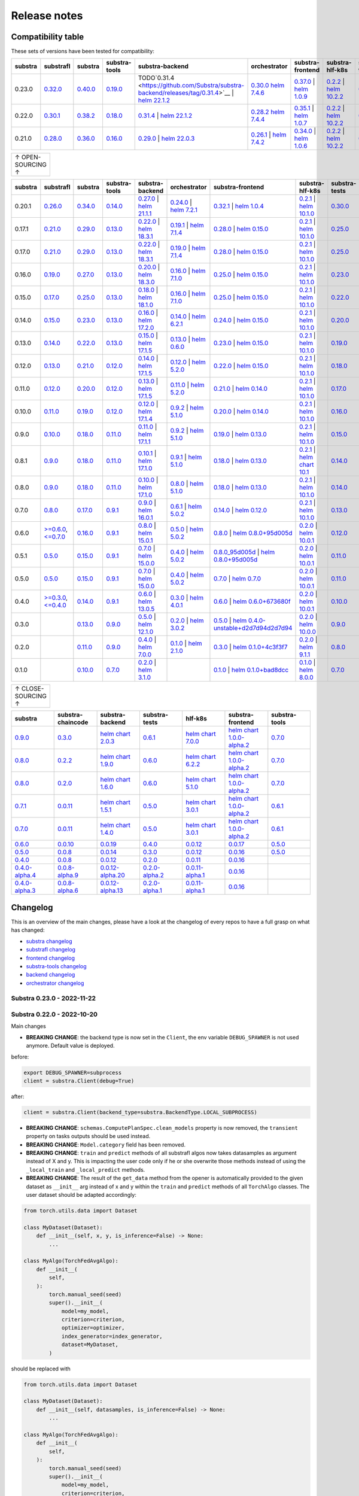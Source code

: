 Release notes
=============

.. _compatibility table:

Compatibility table
-------------------

These sets of versions have been tested for compatibility:

.. list-table::
   :widths: 5 5 5 5 5 5 5 5 5 5
   :header-rows: 1

   * - substra
     - substrafl
     - substra
     - substra-tools
     - substra-backend
     - orchestrator
     - substra-frontend
     - substra-hlf-k8s
     - substra-tests
     - substra-chaincode

   * - 0.23.0
     - `0.32.0 <https://github.com/Substra/substrafl/releases/tag/0.32.0>`__
     - `0.40.0 <https://github.com/Substra/substra/releases/tag/0.40.0>`__
     - `0.19.0 <https://github.com/Substra/substra-tools/releases/tag/0.19.0>`__
     - TODO`0.31.4 <https://github.com/Substra/substra-backend/releases/tag/0.31.4>`__ | `helm 22.1.2 <https://artifacthub.io/packages/helm/substra/substra-backend/22.1.2>`__
     - `0.30.0 <https://github.com/Substra/orchestrator/releases/tag/0.30.0>`__ `helm 7.4.6 <https://artifacthub.io/packages/helm/substra/orchestrator/7.4.6>`__
     - `0.37.0 <https://github.com/Substra/substra-frontend/releases/tag/0.37.0>`__ | `helm 1.0.9 <https://artifacthub.io/packages/helm/substra/substra-frontend/1.0.9>`__
     - `0.2.2 <https://github.com/Substra/hlf-k8s/releases/tag/0.2.2>`__ | `helm 10.2.2 <https://artifacthub.io/packages/helm/substra/hlf-k8s/10.2.2>`__
     - `0.36.0 <https://github.com/Substra/substra-tests/releases/tag/0.36.0>`__
     -
   * - 0.22.0
     - `0.30.1 <https://github.com/Substra/substrafl/releases/tag/0.30.1>`__
     - `0.38.2 <https://github.com/Substra/substra/releases/tag/0.38.2>`__
     - `0.18.0 <https://github.com/Substra/substra-tools/releases/tag/0.18.0>`__
     - `0.31.4 <https://github.com/Substra/substra-backend/releases/tag/0.31.4>`__ | `helm 22.1.2 <https://artifacthub.io/packages/helm/substra/substra-backend/22.1.2>`__
     - `0.28.2 <https://github.com/Substra/orchestrator/releases/tag/0.28.2>`__ `helm 7.4.4 <https://artifacthub.io/packages/helm/substra/orchestrator/7.4.4>`__
     - `0.35.1 <https://github.com/Substra/substra-frontend/releases/tag/0.35.1>`__ | `helm 1.0.7 <https://artifacthub.io/packages/helm/substra/substra-frontend/1.0.7>`__
     - `0.2.2 <https://github.com/Substra/hlf-k8s/releases/tag/0.2.2>`__ | `helm 10.2.2 <https://artifacthub.io/packages/helm/substra/hlf-k8s/10.2.2>`__
     - `0.34.0 <https://github.com/Substra/substra-tests/releases/tag/0.34.0>`__
     -
   * - 0.21.0
     - `0.28.0 <https://github.com/Substra/substrafl/releases/tag/0.28.0>`__
     - `0.36.0 <https://github.com/Substra/substra/releases/tag/0.36.0>`__
     - `0.16.0 <https://github.com/Substra/substra-tools/releases/tag/0.16.0>`__
     - `0.29.0 <https://github.com/Substra/substra-backend/releases/tag/0.29.0>`__ | `helm 22.0.3 <https://artifacthub.io/packages/helm/substra/substra-backend/22.0.3>`__
     - `0.26.1 <https://github.com/Substra/orchestrator/releases/tag/0.26.1>`__ | `helm 7.4.2 <https://artifacthub.io/packages/helm/substra/orchestrator/7.4.2>`__
     - `0.34.0 <https://github.com/Substra/substra-frontend/releases/tag/0.34.0>`__ | `helm 1.0.6 <https://artifacthub.io/packages/helm/substra/substra-frontend/1.0.6>`__
     - `0.2.2 <https://github.com/Substra/hlf-k8s/releases/tag/0.2.2>`__ | `helm 10.2.2 <https://artifacthub.io/packages/helm/substra/hlf-k8s/10.2.2>`__
     - `0.32.0 <https://github.com/Substra/substra-tests/releases/tag/0.32.0>`__
     -


.. list-table::
   :width: 50
   :header-rows: 0

   * - ↑ OPEN-SOURCING ↑


.. list-table::
   :widths: 5 5 5 5 5 5 5 5 5 5
   :header-rows: 1

   * - substra
     - substrafl
     - substra
     - substra-tools
     - substra-backend
     - orchestrator
     - substra-frontend
     - substra-hlf-k8s
     - substra-tests
     - substra-chaincode

   * - 0.20.1
     - `0.26.0 <https://github.com/Substra/substrafl/releases/tag/0.26.0>`__
     - `0.34.0 <https://github.com/Substra/substra/releases/tag/0.34.0>`__
     - `0.14.0 <https://github.com/Substra/substra-tools/releases/tag/0.14.0>`__
     - `0.27.0 <https://github.com/Substra/substra-backend/releases/tag/0.27.0>`__ | `helm 21.1.1 <https://core.harbor.tooling.owkin.com/harbor/projects/3/helm-charts/substra-backend/versions/21.1.1>`__
     - `0.24.0 <https://github.com/Substra/orchestrator/releases/tag/0.24.0>`__ | `helm 7.2.1 <https://core.harbor.tooling.owkin.com/harbor/projects/2/helm-charts/orchestrator/versions/7.2.1>`__
     - `0.32.1 <https://github.com/Substra/substra-frontend/releases/tag/0.32.1>`__ | `helm 1.0.4 <https://core.harbor.tooling.owkin.com/harbor/projects/5/helm-charts/connect-frontend/versions/1.0.4>`__
     - `0.2.1 <https://github.com/Substra/substra-hlf-k8s/releases/tag/0.2.1>`__ | `helm 10.1.0 <https://core.harbor.tooling.owkin.com/harbor/projects/4/helm-charts/hlf-k8s/versions/10.1.0>`__
     - `0.30.0 <https://github.com/Substra/substra-tests/releases/tag/0.30.0>`__
     -
   * - 0.17.1
     - `0.21.0 <https://github.com/Substra/substrafl/releases/tag/0.21.0>`__
     - `0.29.0 <https://github.com/Substra/substra/releases/tag/0.29.0>`__
     - `0.13.0 <https://github.com/Substra/substra-tools/releases/tag/0.13.0>`__
     - `0.22.0 <https://github.com/Substra/substra-backend/releases/tag/0.22.0>`__ | `helm 18.3.1 <https://core.harbor.tooling.owkin.com/harbor/projects/3/helm-charts/substra-backend/versions/18.3.1>`__
     - `0.19.1 <https://github.com/Substra/orchestrator/releases/tag/0.19.1>`__ | `helm 7.1.4 <https://core.harbor.tooling.owkin.com/harbor/projects/2/helm-charts/orchestrator/versions/7.1.4>`__
     - `0.28.0 <https://github.com/Substra/substra-frontend/releases/tag/0.28.0>`__ | `helm 0.15.0 <https://core.harbor.tooling.owkin.com/harbor/projects/5/helm-charts/connect-frontend/versions/0.15.0>`__
     - `0.2.1 <https://github.com/Substra/substra-hlf-k8s/releases/tag/0.2.1>`__ | `helm 10.1.0 <https://core.harbor.tooling.owkin.com/harbor/projects/4/helm-charts/hlf-k8s/versions/10.1.0>`__
     - `0.25.0 <https://github.com/Substra/substra-tests/releases/tag/0.25.0>`__
     -
   * - 0.17.0
     - `0.21.0 <https://github.com/Substra/substrafl/releases/tag/0.21.0>`__
     - `0.29.0 <https://github.com/Substra/substra/releases/tag/0.29.0>`__
     - `0.13.0 <https://github.com/Substra/substra-tools/releases/tag/0.13.0>`__
     - `0.22.0 <https://github.com/Substra/substra-backend/releases/tag/0.22.0>`__ | `helm 18.3.1 <https://core.harbor.tooling.owkin.com/harbor/projects/3/helm-charts/substra-backend/versions/18.3.1>`__
     - `0.19.0 <https://github.com/Substra/orchestrator/releases/tag/0.19.0>`__ | `helm 7.1.4 <https://core.harbor.tooling.owkin.com/harbor/projects/2/helm-charts/orchestrator/versions/7.1.4>`__
     - `0.28.0 <https://github.com/Substra/substra-frontend/releases/tag/0.28.0>`__ | `helm 0.15.0 <https://core.harbor.tooling.owkin.com/harbor/projects/5/helm-charts/connect-frontend/versions/0.15.0>`__
     - `0.2.1 <https://github.com/Substra/substra-hlf-k8s/releases/tag/0.2.1>`__ | `helm 10.1.0 <https://core.harbor.tooling.owkin.com/harbor/projects/4/helm-charts/hlf-k8s/versions/10.1.0>`__
     - `0.25.0 <https://github.com/Substra/substra-tests/releases/tag/0.25.0>`__
     -
   * - 0.16.0
     - `0.19.0 <https://github.com/Substra/substrafl/releases/tag/0.19.0>`__
     - `0.27.0 <https://github.com/Substra/substra/releases/tag/0.27.0>`__
     - `0.13.0 <https://github.com/Substra/substra-tools/releases/tag/0.13.0>`__
     - `0.20.0 <https://github.com/Substra/substra-backend/releases/tag/0.20.0>`__ | `helm 18.3.0 <https://core.harbor.tooling.owkin.com/harbor/projects/3/helm-charts/substra-backend/versions/18.3.0>`__
     - `0.16.0 <https://github.com/Substra/orchestrator/releases/tag/0.16.0>`__ | `helm 7.1.0 <https://core.harbor.tooling.owkin.com/harbor/projects/2/helm-charts/orchestrator/versions/7.1.0>`__
     - `0.25.0 <https://github.com/Substra/substra-frontend/releases/tag/0.25.0>`__ | `helm 0.15.0 <https://core.harbor.tooling.owkin.com/harbor/projects/5/helm-charts/connect-frontend/versions/0.15.0>`__
     - `0.2.1 <https://github.com/Substra/substra-hlf-k8s/releases/tag/0.2.1>`__ | `helm 10.1.0 <https://core.harbor.tooling.owkin.com/harbor/projects/4/helm-charts/hlf-k8s/versions/10.1.0>`__
     - `0.23.0 <https://github.com/Substra/substra-tests/releases/tag/0.23.0>`__
     -
   * - 0.15.0
     - `0.17.0 <https://github.com/Substra/substrafl/releases/tag/0.17.0>`__
     - `0.25.0 <https://github.com/Substra/substra/releases/tag/0.25.0>`__
     - `0.13.0 <https://github.com/Substra/substra-tools/releases/tag/0.13.0>`__
     - `0.18.0 <https://github.com/Substra/substra-backend/releases/tag/0.18.0>`__ | `helm 18.1.0 <https://core.harbor.tooling.owkin.com/harbor/projects/3/helm-charts/substra-backend/versions/18.1.0>`__
     - `0.16.0 <https://github.com/Substra/orchestrator/releases/tag/0.16.0>`__ | `helm 7.1.0 <https://core.harbor.tooling.owkin.com/harbor/projects/2/helm-charts/orchestrator/versions/7.1.0>`__
     - `0.25.0 <https://github.com/Substra/substra-frontend/releases/tag/0.25.0>`__ | `helm 0.15.0 <https://core.harbor.tooling.owkin.com/harbor/projects/5/helm-charts/connect-frontend/versions/0.15.0>`__
     - `0.2.1 <https://github.com/Substra/substra-hlf-k8s/releases/tag/0.2.1>`__ | `helm 10.1.0 <https://core.harbor.tooling.owkin.com/harbor/projects/4/helm-charts/hlf-k8s/versions/10.1.0>`__
     - `0.22.0 <https://github.com/Substra/substra-tests/releases/tag/0.22.0>`__
     -
   * - 0.14.0
     - `0.15.0 <https://github.com/Substra/substrafl/releases/tag/0.15.0>`__
     - `0.23.0 <https://github.com/Substra/substra/releases/tag/0.23.0>`__
     - `0.13.0 <https://github.com/Substra/substra-tools/releases/tag/0.13.0>`__
     - `0.16.0 <https://github.com/Substra/substra-backend/releases/tag/0.16.0>`__ | `helm 17.2.0 <https://core.harbor.tooling.owkin.com/harbor/projects/3/helm-charts/substra-backend/versions/17.2.0>`__
     - `0.14.0 <https://github.com/Substra/orchestrator/releases/tag/0.14.0>`__ | `helm 6.2.1 <https://core.harbor.tooling.owkin.com/harbor/projects/2/helm-charts/orchestrator/versions/6.2.1>`__
     - `0.24.0 <https://github.com/Substra/substra-frontend/releases/tag/0.24.0>`__ | `helm 0.15.0 <https://core.harbor.tooling.owkin.com/harbor/projects/5/helm-charts/connect-frontend/versions/0.15.0>`__
     - `0.2.1 <https://github.com/Substra/substra-hlf-k8s/releases/tag/0.2.1>`__ | `helm 10.1.0 <https://core.harbor.tooling.owkin.com/harbor/projects/4/helm-charts/hlf-k8s/versions/10.1.0>`__
     - `0.20.0 <https://github.com/Substra/substra-tests/releases/tag/0.20.0>`__
     -
   * - 0.13.0
     - `0.14.0 <https://github.com/Substra/substrafl/releases/tag/0.14.0>`__
     - `0.22.0 <https://github.com/Substra/substra/releases/tag/0.22.0>`__
     - `0.13.0 <https://github.com/Substra/substra-tools/releases/tag/0.13.0>`__
     - `0.15.0 <https://github.com/Substra/substra-backend/releases/tag/0.15.0>`__ | `helm 17.1.5 <https://core.harbor.tooling.owkin.com/harbor/projects/3/helm-charts/substra-backend/versions/17.1.5>`__
     - `0.13.0 <https://github.com/Substra/orchestrator/releases/tag/0.13.0>`__ | `helm 0.6.0 <https://core.harbor.tooling.owkin.com/harbor/projects/2/helm-charts/orchestrator/versions/0.6.0>`__
     - `0.23.0 <https://github.com/Substra/substra-frontend/releases/tag/0.23.0>`__ | `helm 0.15.0 <https://core.harbor.tooling.owkin.com/harbor/projects/5/helm-charts/connect-frontend/versions/0.15.0>`__
     - `0.2.1 <https://github.com/Substra/substra-hlf-k8s/releases/tag/0.2.1>`__ | `helm 10.1.0 <https://core.harbor.tooling.owkin.com/harbor/projects/4/helm-charts/hlf-k8s/versions/10.1.0>`__
     - `0.19.0 <https://github.com/Substra/substra-tests/releases/tag/0.19.0>`__
     -
   * - 0.12.0
     - `0.13.0 <https://github.com/Substra/substrafl/releases/tag/0.13.0>`__
     - `0.21.0 <https://github.com/Substra/substra/releases/tag/0.21.0>`__
     - `0.12.0 <https://github.com/Substra/substra-tools/releases/tag/0.12.0>`__
     - `0.14.0 <https://github.com/Substra/substra-backend/releases/tag/0.14.0>`__ | `helm 17.1.5 <https://core.harbor.tooling.owkin.com/harbor/projects/3/helm-charts/substra-backend/versions/17.1.5>`__
     - `0.12.0 <https://github.com/Substra/orchestrator/releases/tag/0.12.0>`__ | `helm 5.2.0 <https://core.harbor.tooling.owkin.com/harbor/projects/2/helm-charts/orchestrator/versions/5.2.0>`__
     - `0.22.0 <https://github.com/Substra/substra-frontend/releases/tag/0.22.0>`__ | `helm 0.15.0 <https://core.harbor.tooling.owkin.com/harbor/projects/5/helm-charts/connect-frontend/versions/0.15.0>`__
     - `0.2.1 <https://github.com/Substra/substra-hlf-k8s/releases/tag/0.2.1>`__ | `helm 10.1.0 <https://core.harbor.tooling.owkin.com/harbor/projects/4/helm-charts/hlf-k8s/versions/10.1.0>`__
     - `0.18.0 <https://github.com/Substra/substra-tests/releases/tag/0.18.0>`__
     -
   * - 0.11.0
     - `0.12.0 <https://github.com/Substra/substrafl/releases/tag/0.12.0>`__
     - `0.20.0 <https://github.com/Substra/substra/releases/tag/0.20.0>`__
     - `0.12.0 <https://github.com/Substra/substra-tools/releases/tag/0.12.0>`__
     - `0.13.0 <https://github.com/Substra/substra-backend/releases/tag/0.13.0>`__ | `helm 17.1.5 <https://core.harbor.tooling.owkin.com/harbor/projects/3/helm-charts/substra-backend/versions/17.1.5>`__
     - `0.11.0 <https://github.com/Substra/orchestrator/releases/tag/0.11.0>`__ | `helm 5.2.0 <https://core.harbor.tooling.owkin.com/harbor/projects/2/helm-charts/orchestrator/versions/5.2.0>`__
     - `0.21.0 <https://github.com/Substra/substra-frontend/releases/tag/0.21.0>`__ | `helm 0.14.0 <https://core.harbor.tooling.owkin.com/harbor/projects/5/helm-charts/connect-frontend/versions/0.14.0>`__
     - `0.2.1 <https://github.com/Substra/substra-hlf-k8s/releases/tag/0.2.1>`__ | `helm 10.1.0 <https://core.harbor.tooling.owkin.com/harbor/projects/4/helm-charts/hlf-k8s/versions/10.1.0>`__
     - `0.17.0 <https://github.com/Substra/substra-tests/releases/tag/0.17.0>`__
     -
   * - 0.10.0
     - `0.11.0 <https://github.com/Substra/substrafl/releases/tag/0.11.0>`__
     - `0.19.0 <https://github.com/Substra/substra/releases/tag/0.19.0>`__
     - `0.12.0 <https://github.com/Substra/substra-tools/releases/tag/0.12.0>`__
     - `0.12.0 <https://github.com/Substra/substra-backend/releases/tag/0.12.0>`__ | `helm 17.1.4 <https://core.harbor.tooling.owkin.com/harbor/projects/3/helm-charts/substra-backend/versions/17.1.4>`__
     - `0.9.2 <https://github.com/Substra/orchestrator/releases/tag/0.9.2>`__ | `helm 5.1.0 <https://core.harbor.tooling.owkin.com/harbor/projects/2/helm-charts/orchestrator/versions/5.1.0>`__
     - `0.20.0 <https://github.com/Substra/substra-frontend/releases/tag/0.20.0>`__ | `helm 0.14.0 <https://core.harbor.tooling.owkin.com/harbor/projects/5/helm-charts/connect-frontend/versions/0.14.0>`__
     - `0.2.1 <https://github.com/Substra/substra-hlf-k8s/releases/tag/0.2.1>`__ | `helm 10.1.0 <https://core.harbor.tooling.owkin.com/harbor/projects/4/helm-charts/hlf-k8s/versions/10.1.0>`__
     - `0.16.0 <https://github.com/Substra/substra-tests/releases/tag/0.16.0>`__
     -
   * - 0.9.0
     - `0.10.0 <https://github.com/Substra/substrafl/releases/tag/0.10.0>`__
     - `0.18.0 <https://github.com/Substra/substra/releases/tag/0.18.0>`__
     - `0.11.0 <https://github.com/Substra/substra-tools/releases/tag/0.11.0>`__
     - `0.11.0 <https://github.com/Substra/substra-backend/releases/tag/0.11.0>`__ | `helm 17.1.1 <https://core.harbor.tooling.owkin.com/harbor/projects/3/helm-charts/substra-backend/versions/17.1.1>`__
     - `0.9.2 <https://github.com/Substra/orchestrator/releases/tag/0.9.2>`__ | `helm 5.1.0 <https://core.harbor.tooling.owkin.com/harbor/projects/2/helm-charts/orchestrator/versions/5.1.0>`__
     - `0.19.0 <https://github.com/Substra/substra-frontend/releases/tag/0.19.0>`__ | `helm 0.13.0 <https://core.harbor.tooling.owkin.com/harbor/projects/5/helm-charts/connect-frontend/versions/0.13.0>`__
     - `0.2.1 <https://github.com/Substra/substra-hlf-k8s/releases/tag/0.2.1>`__ | `helm 10.1.0 <https://core.harbor.tooling.owkin.com/harbor/projects/4/helm-charts/hlf-k8s/versions/10.1.0>`__
     - `0.15.0 <https://github.com/Substra/substra-tests/releases/tag/0.15.0>`__
     -
   * - 0.8.1
     - `0.9.0 <https://github.com/Substra/substrafl/releases/tag/0.9.0>`__
     - `0.18.0 <https://github.com/Substra/substra/releases/tag/0.18.0>`__
     - `0.11.0 <https://github.com/Substra/substra-tools/releases/tag/0.11.0>`__
     - `0.10.1 <https://github.com/Substra/substra-backend/releases/tag/0.10.1>`__ | `helm 17.1.0 <https://core.harbor.tooling.owkin.com/harbor/projects/3/helm-charts/substra-backend/versions/17.1.0>`__
     - `0.9.1 <https://github.com/Substra/orchestrator/releases/tag/0.9.1>`__ | `helm 5.1.0 <https://core.harbor.tooling.owkin.com/harbor/projects/2/helm-charts/orchestrator/versions/5.1.0>`__
     - `0.18.0 <https://github.com/Substra/substra-frontend/releases/tag/0.18.0>`__ | `helm 0.13.0 <https://core.harbor.tooling.owkin.com/harbor/projects/5/helm-charts/connect-frontend/versions/0.13.0>`__
     - `0.2.1 <https://github.com/Substra/substra-hlf-k8s/releases/tag/0.2.1>`__ | `helm chart 10.1 <](https://core.harbor.tooling.owkin.com/harbor/projects/4/helm-charts/hlf-k8s/versions/10.0>`__
     - `0.14.0 <https://github.com/Substra/substra-tests/releases/tag/0.14.0>`__
     -
   * - 0.8.0
     - `0.9.0 <https://github.com/Substra/substrafl/releases/tag/0.9.0>`__
     - `0.18.0 <https://github.com/Substra/substra/releases/tag/0.18.0>`__
     - `0.11.0 <https://github.com/Substra/substra-tools/releases/tag/0.11.0>`__
     - `0.10.0 <https://github.com/Substra/substra-backend/releases/tag/0.10.0>`__ | `helm 17.1.0 <https://core.harbor.tooling.owkin.com/harbor/projects/3/helm-charts/substra-backend/versions/17.1.0>`__
     - `0.8.0 <https://github.com/Substra/orchestrator/releases/tag/0.8.0>`__ | `helm 5.1.0 <https://core.harbor.tooling.owkin.com/harbor/projects/2/helm-charts/orchestrator/versions/5.1.0>`__
     - `0.18.0 <https://github.com/Substra/substra-frontend/releases/tag/0.18.0>`__ | `helm 0.13.0 <https://core.harbor.tooling.owkin.com/harbor/projects/5/helm-charts/connect-frontend/versions/0.13.0>`__
     - `0.2.1 <https://github.com/Substra/substra-hlf-k8s/releases/tag/0.2.1>`__ | `helm 10.1.0 <https://core.harbor.tooling.owkin.com/harbor/projects/4/helm-charts/hlf-k8s/versions/10.0.1>`__
     - `0.14.0 <https://github.com/Substra/substra-tests/releases/tag/0.14.0>`__
     -
   * - 0.7.0
     - `0.8.0 <https://github.com/Substra/substrafl/releases/tag/0.8.0>`__
     - `0.17.0 <https://github.com/Substra/substra/releases/tag/0.17.0>`__
     - `0.9.1 <https://github.com/Substra/substra-tools/releases/tag/0.9.1>`__
     - `0.9.0 <https://github.com/Substra/substra-backend/releases/tag/0.9.0>`__ | `helm 16.0.1 <https://core.harbor.tooling.owkin.com/harbor/projects/3/helm-charts/substra-backend/versions/16.0.1>`__
     - `0.6.1 <https://github.com/Substra/orchestrator/releases/tag/0.6.1>`__ | `helm 5.0.2 <https://core.harbor.tooling.owkin.com/harbor/projects/2/helm-charts/orchestrator/versions/5.0.2>`__
     - `0.14.0 <https://github.com/Substra/substra-frontend/releases/tag/0.14.0>`__ | `helm 0.12.0 <https://core.harbor.tooling.owkin.com/harbor/projects/5/helm-charts/connect-frontend/versions/0.12.0>`__
     - `0.2.1 <https://github.com/Substra/substra-hlf-k8s/releases/tag/0.2.1>`__ | `helm 10.1.0 <https://core.harbor.tooling.owkin.com/harbor/projects/4/helm-charts/hlf-k8s/versions/10.0.1>`__
     - `0.13.0 <https://github.com/Substra/substra-tests/releases/tag/0.13.0>`__
     -
   * - 0.6.0
     - `>=0.6.0 <https://github.com/Substra/substrafl/releases/tag/0.6.0>`__, `<=0.7.0 <https://github.com/Substra/substrafl/releases/tag/0.7.0>`__
     - `0.16.0 <https://github.com/Substra/substra/releases/tag/0.16.0>`__
     - `0.9.1 <https://github.com/Substra/substra-tools/releases/tag/0.9.1>`__
     - `0.8.0 <https://github.com/Substra/substra-backend/releases/tag/0.8.0>`__ | `helm 15.0.1 <https://core.harbor.tooling.owkin.com/harbor/projects/3/helm-charts/substra-backend/versions/15.0.1>`__
     - `0.5.0 <https://github.com/Substra/orchestrator/releases/tag/0.5.0>`__ | `helm 5.0.2 <https://core.harbor.tooling.owkin.com/harbor/projects/2/helm-charts/orchestrator/versions/5.0.2>`__
     - `0.8.0 <https://github.com/Substra/substra-frontend/releases/tag/0.8.0>`__ | `helm 0.8.0+95d005d <https://core.harbor.tooling.owkin.com/harbor/projects/5/helm-charts/connect-frontend/versions/0.8>`__
     - `0.2.0 <https://github.com/Substra/substra-hlf-k8s/releases/tag/0.2.0>`__ | `helm 10.0.1 <https://core.harbor.tooling.owkin.com/harbor/projects/4/helm-charts/hlf-k8s/versions/10.0.1>`__
     - `0.12.0 <https://github.com/Substra/substra-tests/releases/tag/0.12.0>`__
     -
   * - 0.5.1
     - `0.5.0 <https://github.com/Substra/substrafl/releases/tag/0.5.0>`__
     - `0.15.0 <https://github.com/Substra/substra/releases/tag/0.15.0>`__
     - `0.9.1 <https://github.com/Substra/substra-tools/releases/tag/0.9.1>`__
     - `0.7.0 <https://github.com/Substra/substra-backend/releases/tag/0.7.0>`__ | `helm 15.0.0 <https://core.harbor.tooling.owkin.com/harbor/projects/3/helm-charts/substra-backend/versions/15.0.0>`__
     - `0.4.0 <https://github.com/Substra/orchestrator/releases/tag/0.4.0>`__ | `helm 5.0.2 <https://core.harbor.tooling.owkin.com/harbor/projects/2/helm-charts/orchestrator/versions/5.0.2>`__
     - `0.8.0_95d005d <https://github.com/Substra/substra-frontend/releases/tag/0.8.0_95d005d>`__ | `helm 0.8.0+95d005d <https://core.harbor.tooling.owkin.com/harbor/projects/5/helm-charts/connect-frontend/versions/0.8>`__
     - `0.2.0 <https://github.com/Substra/substra-hlf-k8s/releases/tag/0.2.0>`__ | `helm 10.0.1 <https://core.harbor.tooling.owkin.com/harbor/projects/4/helm-charts/hlf-k8s/versions/10.0.1>`__
     - `0.11.0 <https://github.com/Substra/substra-tests/releases/tag/0.11.0>`__
     -
   * - 0.5.0
     - `0.5.0 <https://github.com/Substra/substrafl/releases/tag/0.5.0>`__
     - `0.15.0 <https://github.com/Substra/substra/releases/tag/0.15.0>`__
     - `0.9.1 <https://github.com/Substra/substra-tools/releases/tag/0.9.1>`__
     - `0.7.0 <https://github.com/Substra/substra-backend/releases/tag/0.7.0>`__ | `helm 15.0.0 <https://core.harbor.tooling.owkin.com/harbor/projects/3/helm-charts/substra-backend/versions/15.0.0>`__
     - `0.4.0 <https://github.com/Substra/orchestrator/releases/tag/0.4.0>`__ | `helm 5.0.2 <https://core.harbor.tooling.owkin.com/harbor/projects/2/helm-charts/orchestrator/versions/5.0.2>`__
     - `0.7.0 <https://github.com/Substra/substra-frontend/releases/tag/0.7.0>`__ | `helm 0.7.0 <https://core.harbor.tooling.owkin.com/harbor/projects/5/helm-charts/connect-frontend/versions/0.7>`__
     - `0.2.0 <https://github.com/Substra/substra-hlf-k8s/releases/tag/0.2.0>`__ | `helm 10.0.1 <https://core.harbor.tooling.owkin.com/harbor/projects/4/helm-charts/hlf-k8s/versions/10.0.1>`__
     - `0.11.0 <https://github.com/Substra/substra-tests/releases/tag/0.11.0>`__
     -
   * - 0.4.0
     - `>=0.3.0 <https://github.com/Substra/substrafl/releases/tag/0.3.0>`__, `<=0.4.0 <https://github.com/Substra/substrafl/releases/tag/0.4.0>`__
     - `0.14.0 <https://github.com/Substra/substra/releases/tag/0.14.0>`__
     - `0.9.1 <https://github.com/Substra/substra-tools/releases/tag/0.9.1>`__
     - `0.6.0 <https://github.com/Substra/substra-backend/releases/tag/0.6.0>`__ | `helm 13.0.5 <https://core.harbor.tooling.owkin.com/harbor/projects/3/helm-charts/substra-backend/versions/13.0.5>`__
     - `0.3.0 <https://github.com/Substra/orchestrator/releases/tag/0.3.0>`__ | `helm 4.0.1 <https://core.harbor.tooling.owkin.com/harbor/projects/2/helm-charts/orchestrator/versions/4.0.1>`__
     - `0.6.0 <https://github.com/Substra/substra-frontend/releases/tag/0.6.0>`__ | `helm 0.6.0+673680f <https://core.harbor.tooling.owkin.com/harbor/projects/5/helm-charts/connect-frontend/versions/0.6.0+673680f>`__
     - `0.2.0 <https://github.com/Substra/substra-hlf-k8s/releases/tag/0.2.0>`__ | `helm 10.0.1 <https://core.harbor.tooling.owkin.com/harbor/projects/4/helm-charts/hlf-k8s/versions/10.0.1>`__
     - `0.10.0 <https://github.com/Substra/substra-tests/releases/tag/0.10.0>`__
     -
   * - 0.3.0
     -
     - `0.13.0 <https://github.com/Substra/substra/releases/tag/0.13.0>`__
     - `0.9.0 <https://github.com/Substra/substra-tools/releases/tag/0.9.0>`__
     - `0.5.0 <https://github.com/Substra/substra-backend/releases/tag/0.5.0>`__ | `helm 12.1.0 <https://core.harbor.tooling.owkin.com/harbor/projects/3/helm-charts/substra-backend/versions/12.1.0>`__
     - `0.2.0 <https://github.com/Substra/orchestrator/releases/tag/0.2.0>`__ | `helm 3.0.2 <https://core.harbor.tooling.owkin.com/harbor/projects/2/helm-charts/orchestrator/versions/3.0.2>`__
     - `0.5.0 <https://github.com/Substra/substra-frontend/releases/tag/0.5.0>`__ | `helm 0.4.0-unstable+d2d7d94d2d7d94 <https://core.harbor.tooling.owkin.com/harbor/projects/5/helm-charts/connect-frontend/versions/0.4.0-unstable%2Bd2d7d94>`__
     - `0.2.0 <https://github.com/Substra/substra-hlf-k8s/releases/tag/0.2.0>`__ | `helm 10.0.0 <https://core.harbor.tooling.owkin.com/harbor/projects/4/helm-charts/hlf-k8s/versions/10.0.0>`__
     - `0.9.0 <https://github.com/Substra/substra-tests/releases/tag/0.9.0>`__
     -
   * - 0.2.0
     -
     - `0.11.0 <https://github.com/Substra/substra/releases/tag/0.11.0>`__
     - `0.9.0 <https://github.com/Substra/substra-tools/releases/tag/0.9.0>`__
     - `0.4.0 <https://github.com/Substra/substra-backend/releases/tag/0.4.0>`__ | `helm 7.0.0 <https://core.harbor.tooling.owkin.com/harbor/projects/3/helm-charts/substra-backend/versions/7.0.0>`__
     - `0.1.0 <https://github.com/Substra/orchestrator/releases/tag/0.1.0>`__ | `helm 2.1.0 <https://core.harbor.tooling.owkin.com/harbor/projects/2/helm-charts/orchestrator/versions/2.1.0>`__
     - `0.3.0 <https://github.com/Substra/substra-frontend/releases/tag/0.3.0>`__ | `helm 0.1.0+4c3f3f7 <https://core.harbor.tooling.owkin.com/harbor/projects/5/helm-charts/connect-frontend/versions/0.1.0%2B4c3f3f7>`__
     - `0.2.0 <https://github.com/Substra/substra-hlf-k8s/releases/tag/0.2.0>`__ | `helm 9.1.1 <https://core.harbor.tooling.owkin.com/harbor/projects/4/helm-charts/hlf-k8s/versions/9.1.1>`__
     - `0.8.0 <https://github.com/Substra/substra-tests/releases/tag/0.8.0>`__
     -
   * - 0.1.0
     -
     - `0.10.0 <https://github.com/Substra/substra/releases/tag/0.10.0>`__
     - `0.7.0 <https://github.com/Substra/substra-tools/releases/tag/0.7.0>`__
     - `0.2.0 <https://github.com/Substra/substra-backend/releases/tag/0.2.0>`__ | `helm 3.1.0 <https://core.harbor.tooling.owkin.com/harbor/projects/3/helm-charts/substra-backend/versions/3.1.0>`__
     -
     - `0.1.0 <https://github.com/Substra/substra-frontend/releases/tag/0.1.0>`__ | `helm 0.1.0+bad8dcc <https://core.harbor.tooling.owkin.com/harbor/projects/5/helm-charts/connect-frontend/versions/0.1.0%2Bbad8dcc>`__
     - `0.1.0 <https://github.com/Substra/substra-hlf-k8s/releases/tag/0.1.0>`__ | `helm 8.0.0 <https://core.harbor.tooling.owkin.com/harbor/projects/4/helm-charts/hlf-k8s/versions/8.0.0>`__
     - `0.7.0 <https://github.com/Substra/substra-tests/releases/tag/0.7.0>`__
     - `0.5.0 <https://github.com/owkin/substra-chaincode/releases/tag/0.5.0>`__


.. list-table::
   :width: 50
   :header-rows: 0

   * - ↑ CLOSE-SOURCING ↑


.. list-table::
   :widths: 5 5 5 5 5 5 5
   :header-rows: 1

   * - substra
     - substra-chaincode
     - substra-backend
     - substra-tests
     - hlf-k8s
     - substra-frontend
     - substra-tools

   * - `0.9.0 <https://github.com/SubstraFoundation/substra/releases/tag/0.9.0>`__
     - `0.3.0 <https://github.com/SubstraFoundation/substra-chaincode/releases/tag/0.3.0>`__
     - `helm chart 2.0.3 <https://artifacthub.io/packages/helm/substra/substra-backend/2.0.3>`__
     - `0.6.1 <https://github.com/SubstraFoundation/substra-tests/releases/tag/0.6.1>`__
     - `helm chart 7.0.0 <https://artifacthub.io/packages/helm/substra/hlf-k8s/7.0.0>`__
     - `helm chart 1.0.0-alpha.2 <https://artifacthub.io/packages/helm/substra/substra-frontend/1.0.0-alpha.2>`__
     - `0.7.0 <https://github.com/SubstraFoundation/substra-tools/releases/tag/0.7.0>`__
   * - `0.8.0 <https://github.com/SubstraFoundation/substra/releases/tag/0.8.0>`__
     - `0.2.2 <https://github.com/SubstraFoundation/substra-chaincode/releases/tag/0.2.2>`__
     - `helm chart 1.9.0 <https://artifacthub.io/packages/helm/substra/substra-backend/1.9.0>`__
     - `0.6.0 <https://github.com/SubstraFoundation/substra-tests/releases/tag/0.6.0>`__
     - `helm chart 6.2.2 <https://artifacthub.io/packages/helm/substra/hlf-k8s/6.2.2>`__
     - `helm chart 1.0.0-alpha.2 <https://artifacthub.io/packages/helm/substra/substra-frontend/1.0.0-alpha.2>`__
     - `0.7.0 <https://github.com/SubstraFoundation/substra-tools/releases/tag/0.7.0>`__
   * - `0.8.0 <https://github.com/SubstraFoundation/substra/releases/tag/0.8.0>`__
     - `0.2.0 <https://github.com/SubstraFoundation/substra-chaincode/releases/tag/0.2.0>`__
     - `helm chart 1.6.0 <https://artifacthub.io/packages/helm/substra/substra-backend/1.6.0>`__
     - `0.6.0 <https://github.com/SubstraFoundation/substra-tests/releases/tag/0.6.0>`__
     - `helm chart 5.1.0 <https://artifacthub.io/packages/helm/substra/hlf-k8s/5.1.0>`__
     - `helm chart 1.0.0-alpha.2 <https://artifacthub.io/packages/helm/substra/substra-frontend/1.0.0-alpha.2>`__
     - `0.7.0 <https://github.com/SubstraFoundation/substra-tools/releases/tag/0.7.0>`__
   * - `0.7.1 <https://github.com/SubstraFoundation/substra/releases/tag/0.7.1>`__
     - `0.0.11 <https://github.com/SubstraFoundation/substra-chaincode/releases/tag/0.0.11>`__
     - `helm chart 1.5.1 <https://artifacthub.io/packages/helm/substra/substra-backend/1.5.1>`__
     - `0.5.0 <https://github.com/SubstraFoundation/substra-tests/releases/tag/0.5.0>`__
     - `helm chart 3.0.1 <https://artifacthub.io/packages/helm/substra/hlf-k8s/3.0.1>`__
     - `helm chart 1.0.0-alpha.2 <https://artifacthub.io/packages/helm/substra/substra-frontend/1.0.0-alpha.2>`__
     - `0.6.1 <https://github.com/SubstraFoundation/substra-tools/releases/tag/0.6.1>`__
   * - `0.7.0 <https://github.com/SubstraFoundation/substra/releases/tag/0.7.0>`__
     - `0.0.11 <https://github.com/SubstraFoundation/substra-chaincode/releases/tag/0.0.11>`__
     - `helm chart 1.4.0 <https://artifacthub.io/packages/helm/substra/substra-backend/1.4.0>`__
     - `0.5.0 <https://github.com/SubstraFoundation/substra-tests/releases/tag/0.5.0>`__
     - `helm chart 3.0.1 <https://artifacthub.io/packages/helm/substra/hlf-k8s/3.0.1>`__
     - `helm chart 1.0.0-alpha.2 <https://artifacthub.io/packages/helm/substra/substra-frontend/1.0.0-alpha.2>`__
     - `0.6.1 <https://github.com/SubstraFoundation/substra-tools/releases/tag/0.6.1>`__
   * - `0.6.0 <https://github.com/SubstraFoundation/substra/releases/tag/0.6.0>`__
     - `0.0.10 <https://github.com/SubstraFoundation/substra-chaincode/releases/tag/0.0.10>`__
     - `0.0.19 <https://github.com/SubstraFoundation/substra-backend/releases/tag/0.0.19>`__
     - `0.4.0 <https://github.com/SubstraFoundation/substra-tests/releases/tag/0.4.0>`__
     - `0.0.12 <https://github.com/SubstraFoundation/hlf-k8s/releases/tag/0.0.12>`__
     - `0.0.17 <https://github.com/SubstraFoundation/substra-frontend/releases/tag/0.0.17>`__
     - `0.5.0 <https://github.com/SubstraFoundation/substra-tools/releases/tag/0.5.0>`__
   * - `0.5.0 <https://github.com/SubstraFoundation/substra/releases/tag/0.5.0>`__
     - `0.0.8 <https://github.com/SubstraFoundation/substra-chaincode/releases/tag/0.0.8>`__
     - `0.0.14 <https://github.com/SubstraFoundation/substra-backend/releases/tag/0.0.14>`__
     - `0.3.0 <https://github.com/SubstraFoundation/substra-tests/releases/tag/0.3.0>`__
     - `0.0.12 <https://github.com/SubstraFoundation/hlf-k8s/releases/tag/0.0.12>`__
     - `0.0.16 <https://github.com/SubstraFoundation/substra-frontend/releases/tag/0.0.16>`__
     - `0.5.0 <https://github.com/SubstraFoundation/substra-tools/releases/tag/0.5.0>`__
   * - `0.4.0 <https://github.com/SubstraFoundation/substra/releases/tag/0.4.0>`__
     - `0.0.8 <https://github.com/SubstraFoundation/substra-chaincode/releases/tag/0.0.8>`__
     - `0.0.12 <https://github.com/SubstraFoundation/substra-backend/releases/tag/0.0.12>`__
     - `0.2.0 <https://github.com/SubstraFoundation/substra-tests/releases/tag/0.2.0>`__
     - `0.0.11 <https://github.com/SubstraFoundation/hlf-k8s/releases/tag/0.0.11>`__
     - `0.0.16 <https://github.com/SubstraFoundation/substra-frontend/releases/tag/0.0.16>`__
     -
   * - `0.4.0-alpha.4 <https://github.com/SubstraFoundation/substra/releases/tag/0.4.0-alpha.4>`__
     - `0.0.8-alpha.9 <https://github.com/SubstraFoundation/substra-chaincode/releases/tag/0.0.8-alpha.9>`__
     - `0.0.12-alpha.20 <https://github.com/SubstraFoundation/substra-backend/releases/tag/0.0.12-alpha.20>`__
     - `0.2.0-alpha.2 <https://github.com/SubstraFoundation/substra-tests/releases/tag/0.2.0-alpha.2>`__
     - `0.0.11-alpha.1 <https://github.com/SubstraFoundation/hlf-k8s/releases/tag/0.0.11-alpha.1>`__
     - `0.0.16 <https://github.com/SubstraFoundation/substra-frontend/releases/tag/0.0.16>`__
     -
   * - `0.4.0-alpha.3 <https://github.com/SubstraFoundation/substra/releases/tag/0.4.0-alpha.3>`__
     - `0.0.8-alpha.6 <https://github.com/SubstraFoundation/substra-chaincode/releases/tag/0.0.8-alpha.6>`__
     - `0.0.12-alpha.13 <https://github.com/SubstraFoundation/substra-backend/releases/tag/0.0.12-alpha.13>`__
     - `0.2.0-alpha.1 <https://github.com/SubstraFoundation/substra-tests/releases/tag/0.2.0-alpha.1>`__
     - `0.0.11-alpha.1 <https://github.com/SubstraFoundation/hlf-k8s/releases/tag/0.0.11-alpha.1>`__
     - `0.0.16 <https://github.com/SubstraFoundation/substra-frontend/releases/tag/0.0.16>`__
     -

Changelog
---------

This is an overview of the main changes, please have a look at the changelog of every repos to have a full grasp on what has changed:

- `substra changelog <https://github.com/Substra/substra/blob/main/CHANGELOG.md>`__
- `substrafl changelog <https://github.com/Substra/substrafl/blob/main/CHANGELOG.md>`__
- `frontend changelog <https://github.com/Substra/substra-frontend/blob/main/CHANGELOG.md>`__
- `substra-tools changelog <https://github.com/Substra/substra-tools/blob/main/CHANGELOG.md>`__
- `backend changelog <https://github.com/Substra/substra-backend/blob/main/CHANGELOG.md>`__
- `orchestrator changelog <https://github.com/Substra/orchestrator/blob/main/CHANGELOG.md>`__

Substra 0.23.0 - 2022-11-22
^^^^^^^^^^^^^^^^^^^^^^^^^^^^

Substra 0.22.0 - 2022-10-20
^^^^^^^^^^^^^^^^^^^^^^^^^^^^

Main changes

- **BREAKING CHANGE**: the backend type is now set in the ``Client``, the env variable ``DEBUG_SPAWNER`` is not used anymore. Default value is deployed.

before:

.. code-block:: python

  export DEBUG_SPAWNER=subprocess
  client = substra.Client(debug=True)

after:

.. code-block:: python

  client = substra.Client(backend_type=substra.BackendType.LOCAL_SUBPROCESS)

- **BREAKING CHANGE**: ``schemas.ComputePlanSpec.clean_models`` property is now removed, the ``transient`` property on tasks outputs should be used instead.
- **BREAKING CHANGE**: ``Model.category`` field has been removed.
- **BREAKING CHANGE**: ``train`` and ``predict`` methods of all substrafl algos now takes datasamples as argument instead of X and y. This is impacting the user code only if he or she overwrite those methods instead of using the ``_local_train`` and ``_local_predict`` methods.
- **BREAKING CHANGE**: The result of the ``get_data`` method from the opener is automatically provided to the given dataset as ``__init__`` arg instead of x and y within the ``train`` and ``predict`` methods of all ``TorchAlgo`` classes. The user dataset should be adapted accordingly:

.. code-block:: python

  from torch.utils.data import Dataset

  class MyDataset(Dataset):
      def __init__(self, x, y, is_inference=False) -> None:
          ...

  class MyAlgo(TorchFedAvgAlgo):
      def __init__(
          self,
      ):
          torch.manual_seed(seed)
          super().__init__(
              model=my_model,
              criterion=criterion,
              optimizer=optimizer,
              index_generator=index_generator,
              dataset=MyDataset,
          )

should be replaced with

.. code-block:: python

  from torch.utils.data import Dataset

  class MyDataset(Dataset):
      def __init__(self, datasamples, is_inference=False) -> None:
          ...

  class MyAlgo(TorchFedAvgAlgo):
      def __init__(
          self,
      ):
          torch.manual_seed(seed)
          super().__init__(
              model=my_model,
              criterion=criterion,
              optimizer=optimizer,
              index_generator=index_generator,
              dataset=MyDataset,
          )

- **BREAKING CHANGE**: ``Algo.category``: do not rely on categories anymore, all algo categories will be returned as ``UNKNOWN``.
- **BREAKING CHANGE**: Replaced ``algo`` by ``algo_key`` in ComputeTask.

GUI

- Improved user management: the last admin cannot be deleted anymore.

Substra

- Algo categories are not checked anymore in local mode. Validations based on inputs and outputs are sufficient.
- Pass substra-tools arguments via a file instead of the command line. This fixes an issue where compute plan would not run if there was too many data samples.

Substrafl

- NOTABLE CHANGES due to breaking changes in substra-tools:

  - The opener only exposes ``get_data`` and ``fake_data`` methods.
  - The results of the above method is passed under the datasamples keys within the inputs dict arg of all tools methods (``train``, ``predict``, ``aggregate``, ``score``).
  - All method (``train``, ``predict``, ``aggregate``, ``score``) now takes a task_properties argument (``dict``) in addition to inputs and outputs.
  - The rank of a task previously passed under the rank key within the inputs is now given in the ``task_properties`` dict under the rank key.

This means that all opener.py file should be changed from:

.. code-block:: python

  import substratools as tools

  class TestOpener(tools.Opener):
      def get_X(self, folders):
        ...

      def get_y(self, folders):
        ...

      def fake_X(self, n_samples=None):
        ...

      def fake_y(self, n_samples=None):
        ...

to:

.. code-block:: python

  import substratools as tools

  class TestOpener(tools.Opener):
      def get_data(self, folders):
        ...

      def fake_data(self, n_samples=None):
        ...

This also implies that metrics has now access to the results of ``get_data`` and not only ``get_y`` as previously. The user should adapt all of his metrics file accordingly e.g.:

.. code-block:: python

  class AUC(tools.Metrics):
      def score(self, inputs, outputs):
          """AUC"""
          y_true = inputs["y"]
          ...

      def get_predictions(self, path):
          return np.load(path)

  if __name__ == "__main__":
      tools.metrics.execute(AUC())

could be replace with:

.. code-block:: python

  class AUC(tools.Metrics):
      def score(self, inputs, outputs, task_properties):
          """AUC"""
          datasamples = inputs["datasamples"]
          y_true = ... # getting target from the whole datasamples

      def get_predictions(self, path):
          return np.load(path)

  if __name__ == "__main__":
      tools.metrics.execute(AUC())


Substra 0.21.0 (first OS release) - 2022-09-12
^^^^^^^^^^^^^^^^^^^^^^^^^^^^^^^^^^^^^^^^^^^^^^

This is our first open source release since 2021! When the product was closed source it used to be named Connect. It is now renamed Substra.

Main changes

- Admin and user roles have been introduced. The user role is the same as the previous role. The admin role can, in addition, manage users and define their roles. The admin can create users and reset their password in the GUI.
- **BREAKING CHANGE**: remove the shared local folder of the compute plan
- **BREAKING CHANGE**: pass the algo method to execute under the ``--method-name`` argument within the within the cli of the task execution. If the interface between substra and the backend is handled via substratools, there are no changes to apply within the substra code but algo and metric ``Dockerfiles`` should expose a ``--method-name`` argument in the ``ENTRYPOINT``.
- **BREAKING CHANGE**: an extra argument ``predictions_path`` has been added to both ``predict`` and ``_local_predict`` methods from all ``TorchAlgo`` classes. The user now have to use the ``_save_predictions`` method to save its predictions in ``_local_predict``. The user defined metrics will load those saved prediction with ``np.load(inputs['predictions'])``. The ``_save_predictions`` method can be overwritten.


Default ``_local_predict`` method from substrafl algorithms went from:

.. code-block:: python

  def _local_predict(self, predict_dataset: torch.utils.data.Dataset):
          if self._index_generator is not None:
              predict_loader = torch.utils.data.DataLoader(predict_dataset, batch_size=self._index_generator.batch_size)
          else:
              raise BatchSizeNotFoundError(
                  "No default batch size has been found to perform local prediction. "
                  "Please overwrite the _local_predict function of your algorithm."
              )

          self._model.eval()

          predictions = torch.Tensor([])
          with torch.inference_mode():
              for x in predict_loader:
                  predictions = torch.cat((predictions, self._model(x)), 0)

          return predictions

to

.. code-block:: python

  def _local_predict(self, predict_dataset: torch.utils.data.Dataset, predictions_path: Path):

        if self._index_generator is not None:
            predict_loader = torch.utils.data.DataLoader(predict_dataset, batch_size=self._index_generator.batch_size)
        else:
            raise BatchSizeNotFoundError(
                "No default batch size has been found to perform local prediction. "
                "Please overwrite the _local_predict function of your algorithm."
            )

        self._model.eval()

        predictions = torch.Tensor([])
        with torch.inference_mode():
            for x in predict_loader:
                predictions = torch.cat((predictions, self._model(x)), 0)

        self._save_predictions(predictions, predictions_path)

        return predictions


GUI

- GUI: the page size has been increased from 10 to 30 items displayed
- GUI: Fixed: keep filtering/ordering setup when refreshing an asset list page
- GUI: Fixed: filtering on compute plan duration
- GUI: Fixed: the columns ``name``, ``status`` and ``dates`` are displayed by default in the compute plans page
- GUI: Fixed: broken unselection of compute plans in comparison page
- GUI: Fixed: CP columns and favorites disappear on logout
- GUI: the CP workflow graph now displays CPs with up to 1000 tasks, instead of 300
- The test task rank now have the same behaviour as for other tasks (parent task rank + 1)

Substra

- added ``list_model`` to the SDK client
- Download function of the client return the path of downloaded file
- Local mode: add a check, a task output of type performance must have public permissions
- Fix the filters on status for compute plans and tasks. This fix also introduces some changes: the value for the filters on status must now be a list (like for other filters, there is a OR condition between elements of the list) and its value must be ``substra.models.ComputePlanStatus.{name of the status}.value`` for compute plans and ``substra.models.Status.{name of the status}.value`` for tasks.

  Example:

.. code-block:: python

  # Return all the composite traintuples with the status "doing"
  client.list_composite_traintuple(filters={"status": [substra.models.Status.doing.value]})

- changed the ``metrics`` and ``algo`` definition relying on substra tools. All the methods of those objects now take ``inputs`` and ``outputs`` as arguments; which are ``TypedDict``.

Substrafl

- Throw an error if ``pytorch 1.12.0`` is used. There is a regression bug in ``torch 1.12.0``, that impacts optimizers that have been pickled and unpickled. This bug occurs for Adam optimizer for example (but not for SGD). Here is a link to one issue covering it: pytorch/pytorch#80345
- In the PyTorch algorithms, move the data to the device (GPU or CPU) in the training loop and predict function so that the user does not need to do it.




Substra 0.20.1 - 2022-08-24
^^^^^^^^^^^^^^^^^^^^^^^^^^^
- **BREAKING CHANGE**: Connectlib is now named **Substrafl**.
- **BREAKING CHANGE**: Python 3.7 support has been dropped.
- **BREAKING CHANGE**: in the CLI, only the cancel, profile, login and organization commands are now available.
- **BREAKING CHANGE**: in substra, Compute task outputs are not hardcoded anymore. This makes it possible to explicitly specify model permissions, instead of having to follow a rule-based logic. The compute task permission field has been deleted. The outputs field on compute task should be used instead.
- **BREAKING CHANGE**, in substrafl:

  - torch Dataset has been added as an argument of ``TorchAlgo`` to preprocess the data.
  - ``_local_train`` is no longer mandatory to overwrite any more. Its signature passed from ``(x, y)`` to ``(train_dataset)``.
  - ``_local_predict`` is no longer mandatory to overwrite any more. Its signature passed from ``(x, y)`` to ``(predict_dataset)``.
  - ``_get_len_from_x`` has been deleted
- **BREAKING CHANGE**: rename ``schemas.ComputeTaskOutput`` to ``schemas.ComputeTaskOutputSpec``
- **BREAKING CHANGE**: in local mode, each client has its own organization_id. Removed the ``DEBUG_OWNER`` mechanism.

Instead of:

.. code-block:: python

  client = substra.Client(debug=True)
  clients = [client] * 2

do:

.. code-block:: python

  clients = [substra.Client(debug=True) for _ in range(2)]
  client1_org_id = clients[0].organization_info().organization_id

- Assets’ names can now be edited in the GUI, and in library (thanks to new methods ``update_compute_plan``, ``update_algo`` and ``update_dataset`` methods that allow editing names)
- In substrafl:

  - Default batching has been added to predict.
  - A seed can be set in torch algorithms.
  - GPU execution has been fixed (the RNG state is now set to CPU in case the checkpoint has been loaded on the GPU).
- In substra:

  - ``inputs`` field has been added to ``substra.sdk.schemas.tupleSpec`` and ``substra.sdk.models.tupleModel``.
  - models and performances have been added as ``outputs`` to ``substra.sdk.schemas.tupleSpec`` and ``substra.sdk.models.tupleModel``.
  - ``inputs`` and ``outputs`` fields have been added to the Algo model.
  - The ``Client.organization_info`` function now returns a model ``OrganizationInfo`` instead of a ``dict``
- GUI:

  - log scale can be used to display compute plan performances.
  - non-metadata columns (​​i.e. default elements such as status/tasks, creation date, start date / end date / duration) can be selected/removed in custom columns.
  - The number of tuples uploaded in each batch by default is now 500 (instead of 20). This parameter can be changed using the ``batch_size`` parameter from the ``add_compute_plan_tuples`` function.
  - zoom controls have been added in the compute plan workflow view.
  - the compute plans filtered list can be reset when clicking on a refresh button.
  - fix issue on compute plan tasks display

Substra 0.17.1 - 2022-07-13
^^^^^^^^^^^^^^^^^^^^^^^^^^^
- fix an orchestrator issue when upgrading existing instances

Substra 0.17.0 - 2022-07-11
^^^^^^^^^^^^^^^^^^^^^^^^^^^


- **BREAKING CHANGE**: The metric concept does not exist anymore. Instead the metric is simply an algo belonging to the metric category.
- **BREAKING CHANGE**: Convert the test task to two tasks: predict task + test task. This change was necessary on the way to have a generic task.
- **BREAKING CHANGE**: The method to add tasks to a compute plan: ``Client.update_compute_plan`` is renamed ``Client.add_compute_plan_tuples``.
- **BREAKING CHANGE**: Remove CLI commands: add, get and list.
- Library: Added functions to download the model of a strategy:

  - The function ``substrafl.model_loading.download_algo_files`` downloads the files needed to load the output model of a strategy according to the given round. These files are downloaded to the given folder.
  - The ``substrafl.model_loading.load_algo`` function to load the output model of a strategy from the files previously downloaded via the the function ``substrafl.model_loading.download_algo_files``.
  - Those two functions works together:

.. code-block:: python

  download_algo_files(client=substra_client, compute_plan_key=key, round_idx=None, dest_folder=session_dir)
  model = load_algo(input_folder=session_dir)

- GUI: A compute plan can be canceled from the GUI.
- GUI: The compute plan workflow can be viewed in the GUI.
- GUI: Filters on duration for compute plans and tasks.


Substra 0.16.0 - 2022-06-27
^^^^^^^^^^^^^^^^^^^^^^^^^^^^


- GUI: filter on compute plans metadata using the Filters button in the compute plans listing
- BREAKING CHANGE: new filtering and ordering functionalities for list methods in SDK:
    - new syntax for filters: ``filters={key:["value1", "value2"]}``
        - new possible filters:  name, owner, metadata, permissions, compute_plan_key, algo_key, rank, dataset_key, ​​data_sample_key.
        - For instance: ``client.list_dataset(filters={compute_plan_key="d193a5eb", owner=["org-1"]}, ascending=True)``
    - new ordering possibilities:
        - Order compute plans and tasks on creation date, start date, end date. Default: creation date.
        - Order all assets by ascending or descending creation date (or another date for compute plans and tasks). Default: descending.
        - For instance: ``list_testtuple(filters={data_sample_key=["d193a5eb",”15256612”], compute_plan_key="18a5dfc6"}, order_by='creation_date', ascending=True)``
    - See `documentation <https://connect-docs.owkin.com/en/latest/documentation/references/sdk.html?highlight=list_dataset#list-dataset>`__ for a more detailed view on the filtering and ordering possibilities
- New strategy in Substrafl: Newton Raphson


Substra 0.15.0 - 2022-06-13
^^^^^^^^^^^^^^^^^^^^^^^^^^^^

*Maintainers also check :ref:`upgrade notes <deployment/upgrade_notes:Substra 0.15.0>`*

- BREAKING CHANGE: Nodes were renamed into Organizations.

    - This also impacts functions like ``client.list_node()`` and ``client.node_info()`` which become ``client.list_organization()`` and ``client.organization_info()``.
    - The OneNode strategy has been renamed SingleOrganization.

- GUI: The newsfeed in the GUI is automatically refreshed every minute.
- GUI: you can customize the columns of the Compute Plan listing and share this configuration with other users.
- GUI: The omnisearch was implemented in the GUI, with a single search bar to search for compute plans, datasets, algorithms and metrics with their name or key.
- An initialization round was added to centralized strategies (this has been done for the upcoming download model feature):

    - Each centralized strategy starts with an initialization round composed of one composite train tuple on each train data organization.
    - One round of a centralized strategy is now: Aggregation -> Composite training.
    - Strategy rounds start at 1 and the initialization round is now 0. It used to start at 0 and the initialization round was -1. For each composite train tuple, aggregate tuple and test tuple the metadata ``round_idx`` has changed accordingly to the rule stated above.
